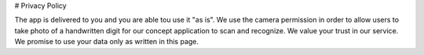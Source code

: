 # Privacy Policy

The app is delivered to you and you are able tou use it "as is".
We use the camera permission in order to allow users to take photo of a handwritten digit for our concept application to scan and recognize.
We value your trust in our service. We promise to use your data only as written in this page.
